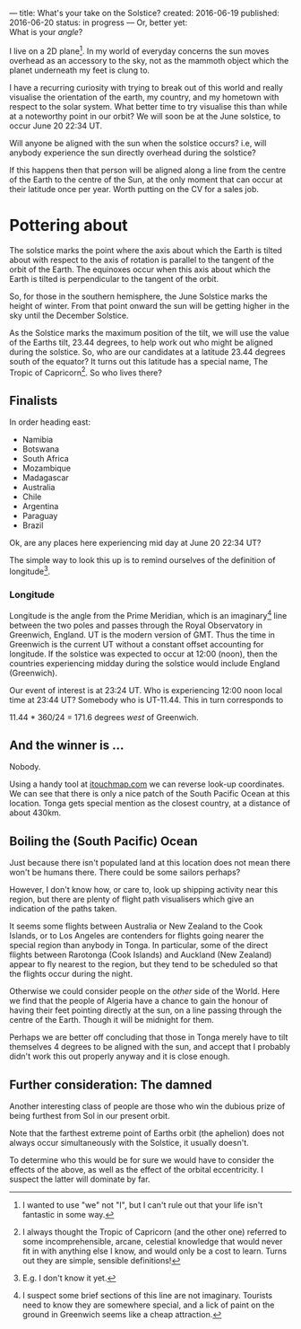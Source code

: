 ---
title: What's your take on the Solstice?
created: 2016-06-19
published: 2016-06-20
status: in progress
---
Or, better yet:\\
What is your /angle/?

I live on a 2D plane[1]. In my world of everyday concerns the sun moves
overhead as an accessory to the sky, not as the mammoth object which the
planet underneath my feet is clung to.

# This is all a fair approximation for a species which is 10\^10 times smaller than the orb on which it resides. !}\\
I have a recurring curiosity with trying to break out of this world and really visualise the orientation of the earth, my country, and my
hometown with respect to the solar system. What better time to try visualise this than while at a noteworthy point in our orbit? We will
soon be at the June solstice, to occur June 20 22:34 UT.\\

# That is June 21 10:24 NZ local time. 

Will anyone be aligned with the sun when the solstice occurs? i.e, will
anybody experience the sun directly overhead during the solstice?

If this happens then that person will be aligned along a line from the
centre of the Earth to the centre of the Sun, at the only moment that
can occur at their latitude once per year. Worth putting on the CV for a
sales job.

* Pottering about

The solstice marks the point where the axis about which the Earth is
tilted about with respect to the axis of rotation is parallel to the
tangent of the orbit of the Earth. The equinoxes occur when this axis
about which the Earth is tilted is perpendicular to the tangent of the
orbit.

So, for those in the southern hemisphere, the June Solstice marks the
height of winter. From that point onward the sun will be getting higher
in the sky until the December Solstice.

As the Solstice marks the maximum position of the tilt, we will use the
value of the Earths tilt, 23.44 degrees, to help work out who might be
aligned during the solstice. So, who are our candidates at a latitude
23.44 degrees south of the equator? It turns out this latitude has a
special name, The Tropic of Capricorn[2]. So who lives there?

** Finalists

In order heading east:

-  Namibia
-  Botswana
-  South Africa
-  Mozambique
-  Madagascar
-  Australia
-  Chile
-  Argentina
-  Paraguay
-  Brazil

Ok, are any places here experiencing mid day at June 20 22:34 UT?

The simple way to look this up is to remind ourselves of the definition
of longitude[3].

*** Longitude

Longitude is the angle from the Prime Meridian, which is an imaginary[4]
line between the two poles and passes through the Royal Observatory in
Greenwich, England. UT is the modern version of GMT. Thus the time in
Greenwich is the current UT without a constant offset accounting for
longitude. If the solstice was expected to occur at 12:00 (noon), then
the countries experiencing midday during the solstice would include
England (Greenwich).

Our event of interest is at 23:24 UT. Who is experiencing 12:00 noon
local time at 23:44 UT? Somebody who is UT-11.44. This in turn
corresponds to

11.44 * 360/24 = 171.6 degrees /west/ of Greenwich.

** And the winner is ...

Nobody.

Using a handy tool at
[[http://itouchmap.com/latlong.html][itouchmap.com]] we can reverse
look-up coordinates. We can see that there is only a nice patch of the
South Pacific Ocean at this location. Tonga gets special mention as the
closest country, at a distance of about 430km.

** Boiling the (South Pacific) Ocean

Just because there isn't populated land at this location does not mean
there won't be humans there. There could be some sailors perhaps?

However, I don't know how, or care to, look up shipping activity near
this region, but there are plenty of flight path visualisers which give
an indication of the paths taken.

It seems some flights between Australia or New Zealand to the Cook
Islands, or to Los Angeles are contenders for flights going nearer the
special region than anybody in Tonga. In particular, some of the direct
flights between Rarotonga (Cook Islands) and Auckland (New Zealand)
appear to fly nearest to the region, but they tend to be scheduled so
that the flights occur during the night. 
# https://www.flightradar24.com/data/flights/nz5#a0206f9 Some of the direct flights between Rarotonga (Cook Islands) and Auckland airport appear to fly over the regions closest. We can easily get data on flights. Unfortunately, people on flights tend to sit down for the duration.

Otherwise we could consider people on the /other/ side of the World.
Here we find that the people of Algeria have a chance to gain the honour
of having their feet pointing directly at the sun, on a line passing
through the centre of the Earth. Though it will be midnight for them.
# he only have to stand in a seemingly un-populated region, and stand at midnight.

Perhaps we are better off concluding that those in Tonga merely have to
tilt themselves 4 degrees to be aligned with the sun, and accept that I
probably didn't work this out properly anyway and it is close enough.

** Further consideration: The damned

Another interesting class of people are those who win the dubious prize
of being furthest from Sol in our present orbit.

Note that the farthest extreme point of Earths orbit (the aphelion) does
not always occur simultaneously with the Solstice, it usually doesn't.

To determine who this would be for sure we would have to consider the
effects of the above, as well as the effect of the orbital eccentricity.
I suspect the latter will dominate by far.

[1] I wanted to use "we" not "I", but I can't rule out that your life
isn't fantastic in some way.
[2] I always thought the Tropic of Capricorn (and the other one)
referred to some incomprehensible, arcane, celestial knowledge that
would never fit in with anything else I know, and would only be a cost
to learn. Turns out they are simple, sensible definitions!
[3] E.g. I don't know it yet.
[4] I suspect some brief sections of this line are not imaginary.
Tourists need to know they are somewhere special, and a lick of paint on
the ground in Greenwich seems like a cheap attraction.

